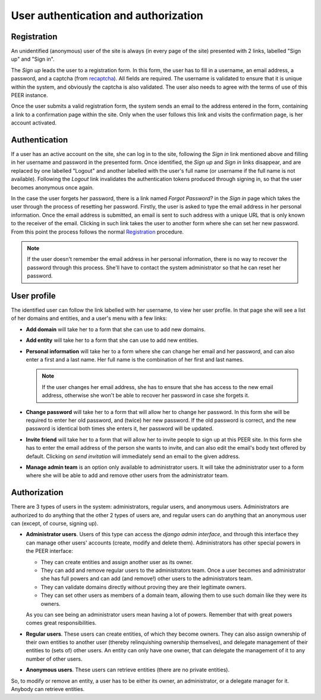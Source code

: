 
User authentication and authorization
=====================================

Registration
------------

An unidentified (anonymous) user of the site is always (in every page of the
site) presented with 2 links, labelled "Sign up" and "Sign in".

The *Sign up* leads the user to a registration form. In this form, the user
has to fill in a username, an email address, a password, and a captcha (from
`recaptcha <http://www.google.com/recaptcha>`_). All fields are required. The
username is validated to ensure that it is unique within the system, and
obviously the captcha is also validated. The user also needs to agree with
the terms of use of this PEER instance.

Once the user submits a valid registration form, the system sends an email to
the address entered in the form, containing a link to a confirmation page
within the site. Only when the user follows this link and visits the
confirmation page, is her account activated.

Authentication
--------------

If a user has an active account on the site, she can log in to the site,
following the *Sign in* link mentioned above and filling in her username and
password in the presented form. Once identified, the *Sign up* and *Sign in*
links disappear, and are replaced by one labelled "Logout" and another
labelled with the user's full name (or username if the full name is not
available). Following the *Logout* link invalidates the authentication
tokens produced through signing in, so that the user becomes anonymous once
again.

In the case the user forgets her password, there is a link named *Forgot
Password?* in the *Sign in* page which takes the user through the process of
resetting her password. Firstly, the user is asked to type the email address
in her personal information. Once the email address is submitted, an email is
sent to such address with a unique URL that is only known to the receiver of
the email. Clicking in such link takes the user to another form where she can
set her new password. From this point the process follows the normal
`Registration`_ procedure.

.. note::
  If the user doesn't remember the email address in her personal information,
  there is no way to recover the password through this process. She'll have to
  contact the system administrator so that he can reset her password.

User profile
------------

The identified user can follow the link labelled with her username, to view
her user profile. In that page she will see a list of her domains and
entities, and a user's menu with a few links:

* **Add domain** will take her to a form that she can use to add new domains.
* **Add entity** will take her to a form that she can use to add new
  entities.
* **Personal information** will take her to a form where she can change her
  email and her password, and can also enter a first and a last name. Her
  full name is the combination of her first and last names.

  .. note::
    If the user changes her email address, she has to ensure that she has
    access to the new email address, otherwise she won't be able to recover
    her password in case she forgets it.

* **Change password** will take her to a form that will allow her to change
  her password. In this form she will be required to enter her old password,
  and (twice) her new password. If the old password is correct, and the new
  password is identical both times she enters it, her password will be
  updated.
* **Invite friend** will take her to a form that will allow her to invite
  people to sign up at this PEER site. In this form she has to enter the
  email address of the person she wants to invite, and can also edit the
  email's body text offered by default. Clicking on *send invitation* will
  immediately send an email to the given address.
* **Manage admin team** is an option only available to administrator users.
  It will take the administrator user to a form where she will be able
  to add and remove other users from the administrator team.

Authorization
-------------

There are 3 types of users in the system: administrators, regular users, and
anonymous users. Administrators are authorized to do anything that the other
2 types of users are, and regular users can do anything that an anonymous
user can (except, of course, signing up).

* **Administrator users**. Users of this type can access the *django admin
  interface*, and through this interface they can manage other users'
  accounts (create, modify and delete them). Administrators has other special
  powers in the PEER interface:

  * They can create entities and assign another user as its owner.
  * They can add and remove regular users to the administrators team. Once
    a user becomes and administrator she has full powers and can add (and
    remove!)  other users to the administrators team.
  * They can validate domains directly without proving they are their
    legitimate owners.
  * They can set other users as members of a domain team, allowing them
    to use such domain like they were its owners.

  As you can see being an administrator users mean having a lot of powers.
  Remember that with great powers comes great responsibilities.
* **Regular users**. These users can create entities, of which they become
  owners. They can also assign ownership of their own entities to another
  user (thereby relinquishing ownership themselves), and delegate management
  of their entities to (sets of) other users. An entity can only have one
  owner, that can delegate the management of it to any number of other users.
* **Anonymous users**. These users can retrieve entities (there are no
  private entities).

So, to modify or remove an entity, a user has to be either its owner, an
administrator, or a delegate manager for it. Anybody can retrieve entities.
